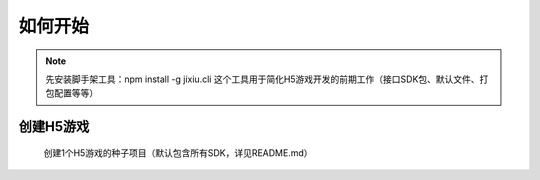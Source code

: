 ﻿如何开始
==========

.. Note::

    先安装脚手架工具：npm install -g jixiu.cli
    这个工具用于简化H5游戏开发的前期工作（接口SDK包、默认文件、打包配置等等）

创建H5游戏
-----------

    创建1个H5游戏的种子项目（默认包含所有SDK，详见README.md）

.. code-block:: cmd
    :linenos:

    jixiu newgame helloworld